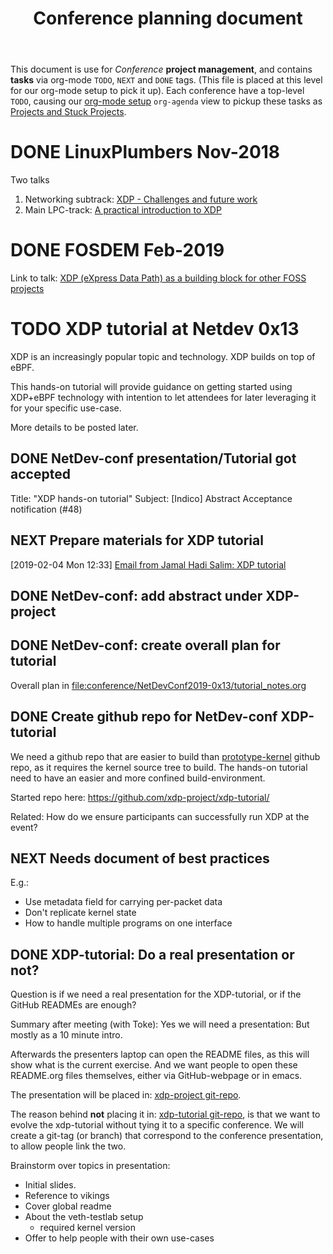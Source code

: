 # -*- fill-column: 76; -*-
#+TITLE: Conference planning document
#+CATEGORY: XDP-conf
#+OPTIONS: ^:nil

This document is use for /Conference/ *project management*, and contains *tasks*
via org-mode =TODO=, =NEXT= and =DONE= tags. (This file is placed at this level
for our org-mode setup to pick it up). Each conference have a top-level =TODO=,
causing our [[file:org-setup.el][org-mode setup]] =org-agenda= view to pickup these tasks as
[[http://doc.norang.ca/org-mode.html#TodoKeywordProjectTaskStates][Projects and Stuck Projects]].

* DONE LinuxPlumbers Nov-2018
CLOSED: [2018-11-14 Wed]
:LOGBOOK:
- State "DONE"       from "TODO"       [2018-11-14 Wed]
:END:

Two talks
1) Networking subtrack:
   [[http://vger.kernel.org/lpc-networking2018.html#session-19][XDP - Challenges and future work]]
2) Main LPC-track:
   [[https://linuxplumbersconf.org/event/2/contributions/71/][A practical introduction to XDP]]

* DONE FOSDEM Feb-2019
CLOSED: [2019-02-02 Sat]
:LOGBOOK:
- State "DONE"       from "TODO"       [2019-02-02 Sat]
:END:

Link to talk:
[[https://fosdem.org/2019/schedule/event/xdp_overview_and_update/][XDP (eXpress Data Path) as a building block for other FOSS projects]]

* TODO XDP tutorial at Netdev 0x13

XDP is an increasingly popular topic and technology.
XDP builds on top of eBPF.

This hands-on tutorial will provide guidance on
getting started using XDP+eBPF technology with
intention to let attendees for later
leveraging it for your specific use-case.

More details to be posted later.

** DONE NetDev-conf presentation/Tutorial got accepted
CLOSED: [2019-01-28 Mon 13:00]
:LOGBOOK:
- State "DONE"       from "TODO"       [2019-01-28 Mon 13:00]
:END:
Title: "XDP hands-on tutorial"
Subject: [Indico] Abstract Acceptance notification (#48)
** NEXT Prepare materials for XDP tutorial
DEADLINE: <2019-03-20 Wed>
[2019-02-04 Mon 12:33]
[[notmuch:id:43977d45-857f-87ef-07d5-553868882008@mojatatu.com][Email from Jamal Hadi Salim: XDP tutorial]]

** DONE NetDev-conf: add abstract under XDP-project
CLOSED: [2019-02-25 Mon 13:41]
:LOGBOOK:
- State "DONE"       from "NEXT"       [2019-02-25 Mon 13:41]
:END:
** DONE NetDev-conf: create overall plan for tutorial
CLOSED: [2019-03-04 Mon 16:52]
:LOGBOOK:
- State "DONE"       from "NEXT"       [2019-03-04 Mon 16:52]
:END:

Overall plan in [[file:conference/NetDevConf2019-0x13/tutorial_notes.org]]

** DONE Create github repo for NetDev-conf XDP-tutorial
CLOSED: [2019-02-25 Mon 18:26]
:LOGBOOK:
- State "DONE"       from "TODO"       [2019-02-25 Mon 18:26]
:END:
We need a github repo that are easier to build than [[https://github.com/netoptimizer/prototype-kernel][prototype-kernel]] github
repo, as it requires the kernel source tree to build. The hands-on tutorial
need to have an easier and more confined build-environment.

Started repo here: https://github.com/xdp-project/xdp-tutorial/

Related: How do we ensure participants can successfully run XDP at the event?

** NEXT Needs document of best practices
E.g.:

- Use metadata field for carrying per-packet data
- Don't replicate kernel state
- How to handle multiple programs on one interface

** DONE XDP-tutorial: Do a real presentation or not?
CLOSED: [2019-03-13 Wed 11:34]
:LOGBOOK:
- State "DONE"       from "TODO"       [2019-03-13 Wed 11:34]
:END:

Question is if we need a real presentation for the XDP-tutorial, or if the
GitHub READMEs are enough?

Summary after meeting (with Toke):
Yes we will need a presentation: But mostly as a 10 minute intro.

Afterwards the presenters laptop can open the README files, as this will
show what is the current exercise. And we want people to open these
README.org files themselves, either via GitHub-webpage or in emacs.

The presentation will be placed in: [[https://github.com/xdp-project/xdp-project/tree/master/conference/NetDevConf2019-0x13][xdp-project git-repo]].

The reason behind *not* placing it in: [[https://github.com/xdp-project/xdp-tutorial][xdp-tutorial git-repo]],
is that we want to evolve the xdp-tutorial without tying it to a specific
conference. We will create a git-tag (or branch) that correspond to the
conference presentation, to allow people link the two.

Brainstorm over topics in presentation:
- Initial slides.
- Reference to vikings
- Cover global readme
- About the veth-testlab setup
  * required kernel version
- Offer to help people with their own use-cases


